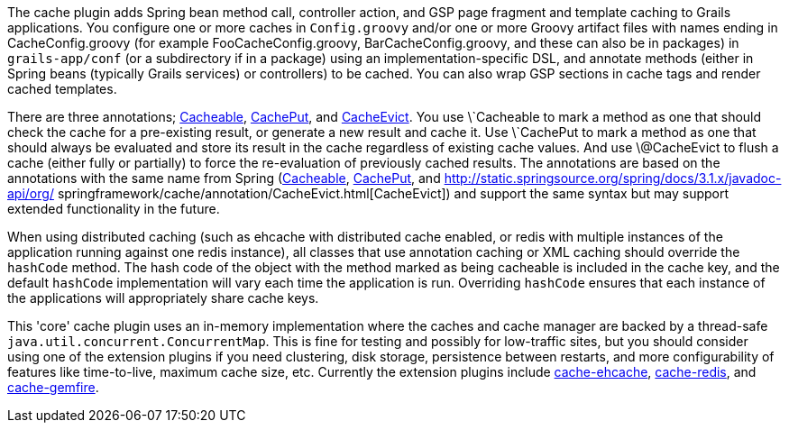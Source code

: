 The cache plugin adds Spring bean method call, controller action, and GSP page fragment and template caching to Grails applications. You configure one or more caches in `Config.groovy` and/or one or more Groovy artifact files with names ending in CacheConfig.groovy (for example FooCacheConfig.groovy, BarCacheConfig.groovy, and these can also be in packages) in `grails-app/conf` (or a subdirectory if in a package) using an implementation-specific DSL, and annotate methods (either in Spring beans (typically Grails services) or controllers) to be cached. You can also wrap GSP sections in cache tags and render cached templates.

There are three annotations; link:api/grails/plugin/cache/Cacheable.html[Cacheable], link:api/grails/plugin/cache/CachePut.html[CachePut], and link:api/grails/plugin/cache/CacheEvict.html[CacheEvict]. You use \`Cacheable to mark a method as one that should check the cache for a pre-existing result, or generate a new result and cache it. Use \`CachePut to mark a method as one that should always be evaluated and store its result in the cache regardless of existing cache values. And use \@CacheEvict to flush a cache (either fully or partially) to force the re-evaluation of previously cached results. The annotations are based on the annotations with the same name from Spring (http://static.springsource.org/spring/docs/3.1.x/javadoc-api/org/springframework/cache/annotation/Cacheable.html[Cacheable], http://static.springsource.org/spring/docs/3.1.x/javadoc-api/org/springframework/cache/annotation/CachePut.html[CachePut], and http://static.springsource.org/spring/docs/3.1.x/javadoc-api/org/
springframework/cache/annotation/CacheEvict.html[CacheEvict]) and support the same syntax but may support extended functionality in the future.

When using distributed caching (such as ehcache with distributed cache enabled, or redis with multiple instances of the application running against one redis instance), all classes that use annotation caching or XML caching should override the `hashCode` method. The hash code of the object with the method marked as being cacheable is included in the cache key, and the default `hashCode` implementation will vary each time the application is run. Overriding `hashCode` ensures that each instance of the applications will appropriately share cache keys.

This 'core' cache plugin uses an in-memory implementation where the caches and cache manager are backed by a thread-safe `java.util.concurrent.ConcurrentMap`. This is fine for testing and possibly for low-traffic sites, but you should consider using one of the extension plugins if you need clustering, disk storage, persistence between restarts, and more configurability of features like time-to-live, maximum cache size, etc. Currently the extension plugins include http://grails.org/plugin/cache-ehcache[cache-ehcache], http://grails.org/plugin/cache-redis[cache-redis], and http://grails.org/plugin/cache-gemfire[cache-gemfire].
